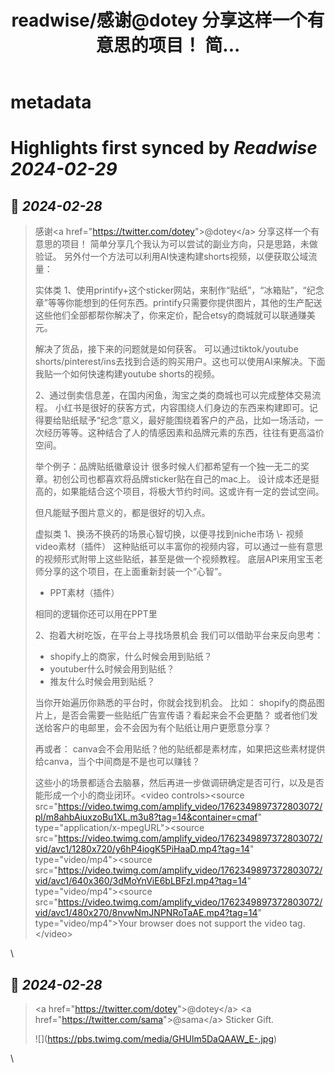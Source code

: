 :PROPERTIES:
:title: readwise/感谢@dotey 分享这样一个有意思的项目！ 简...
:END:


* metadata
:PROPERTIES:
:author: [[Yangyixxxx on Twitter]]
:full-title: "感谢@dotey 分享这样一个有意思的项目！ 简..."
:category: [[tweets]]
:url: https://twitter.com/Yangyixxxx/status/1762354574378303595
:image-url: https://pbs.twimg.com/profile_images/1758723828610691072/2_Ti8wF3.png
:END:

* Highlights first synced by [[Readwise]] [[2024-02-29]]
** 📌 [[2024-02-28]]
#+BEGIN_QUOTE
感谢<a href="https://twitter.com/dotey">@dotey</a> 分享这样一个有意思的项目！
简单分享几个我认为可以尝试的副业方向，只是思路，未做验证。
另外付一个方法可以利用AI快速构建shorts视频，以便获取公域流量：

实体类
1、使用printify+这个sticker网站，来制作“贴纸”，“冰箱贴”，“纪念章”等等你能想到的任何东西。printify只需要你提供图片，其他的生产配送这些他们全部都帮你解决了，你来定价，配合etsy的商城就可以联通赚美元。

解决了货品，接下来的问题就是如何获客。
可以通过tiktok/youtube shorts/pinterest/ins去找到合适的购买用户。这也可以使用AI来解决。下面我贴一个如何快速构建youtube shorts的视频。

2、通过倒卖信息差，在国内闲鱼，淘宝之类的商城也可以完成整体交易流程。
小红书是很好的获客方式，内容围绕人们身边的东西来构建即可。记得要给贴纸赋予“纪念”意义，最好能围绕着客户的产品，比如一场活动，一次经历等等。这种结合了人的情感因素和品牌元素的东西，往往有更高溢价空间。

举个例子：品牌贴纸徽章设计
很多时候人们都希望有一个独一无二的奖章。初创公司也都喜欢将品牌sticker贴在自己的mac上。
设计成本还是挺高的，如果能结合这个项目，将极大节约时间。这或许有一定的尝试空间。

但凡能赋予图片意义的，都是很好的切入点。

虚拟类
1、换汤不换药的场景心智切换，以便寻找到niche市场
\- 视频video素材（插件）
这种贴纸可以丰富你的视频内容，可以通过一些有意思的视频形式附带上这些贴纸，甚至是做一个视频教程。
底层API来用宝玉老师分享的这个项目，在上面重新封装一个“心智”。

- PPT素材（插件）
相同的逻辑你还可以用在PPT里

2、抱着大树吃饭，在平台上寻找场景机会
我们可以借助平台来反向思考：
- shopify上的商家，什么时候会用到贴纸？
- youtuber什么时候会用到贴纸？
- 推友什么时候会用到贴纸？

当你开始遍历你熟悉的平台时，你就会找到机会。
比如：
shopify的商品图片上，是否会需要一些贴纸广告宣传语？看起来会不会更酷？
或者他们发送给客户的电邮里，会不会因为有个贴纸让用户更愿意分享？

再或者：
canva会不会用贴纸？他的贴纸都是素材库，如果把这些素材提供给canva，当个中间商是不是也可以赚钱？

这些小的场景都适合去脑暴，然后再进一步做调研确定是否可行，以及是否能形成一个小的商业闭环。<video controls><source src="https://video.twimg.com/amplify_video/1762349897372803072/pl/m8ahbAiuxzoBu1XL.m3u8?tag=14&container=cmaf" type="application/x-mpegURL"><source src="https://video.twimg.com/amplify_video/1762349897372803072/vid/avc1/1280x720/y6hP4iogK5PiHaaD.mp4?tag=14" type="video/mp4"><source src="https://video.twimg.com/amplify_video/1762349897372803072/vid/avc1/640x360/3dMoYnViE6bLBFzI.mp4?tag=14" type="video/mp4"><source src="https://video.twimg.com/amplify_video/1762349897372803072/vid/avc1/480x270/8nvwNmJNPNRoTaAE.mp4?tag=14" type="video/mp4">Your browser does not support the video tag.</video> 
#+END_QUOTE\
** 📌 [[2024-02-28]]
#+BEGIN_QUOTE
<a href="https://twitter.com/dotey">@dotey</a> <a href="https://twitter.com/sama">@sama</a> Sticker Gift. 

![](https://pbs.twimg.com/media/GHUlm5DaQAAW_E-.jpg) 
#+END_QUOTE\